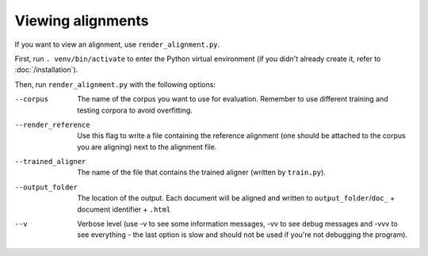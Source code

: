 ==================
Viewing alignments
==================

If you want to view an alignment, use ``render_alignment.py``.

First, run ``. venv/bin/activate`` to enter the Python virtual environment
(if you didn't already create it, refer to :doc:`/installation`).

Then, run ``render_alignment.py`` with the following options:

--corpus
   The name of the corpus you want to use for evaluation. Remember to use
   different training and testing corpora to avoid overfitting.
--render_reference
   Use this flag to write a file containing the reference alignment (one
   should be attached to the corpus you are aligning) next to the alignment
   file.
--trained_aligner
   The name of the file that contains the trained aligner (written by
   ``train.py``).
--output_folder
   The location of the output. Each document will be aligned and written
   to ``output_folder``/``doc_`` + document identifier + ``.html``
--v
   Verbose level (use -v to see some information messages, -vv to see
   debug messages and -vvv to see everything - the last option is slow
   and should not be used if you're not debugging the program).
